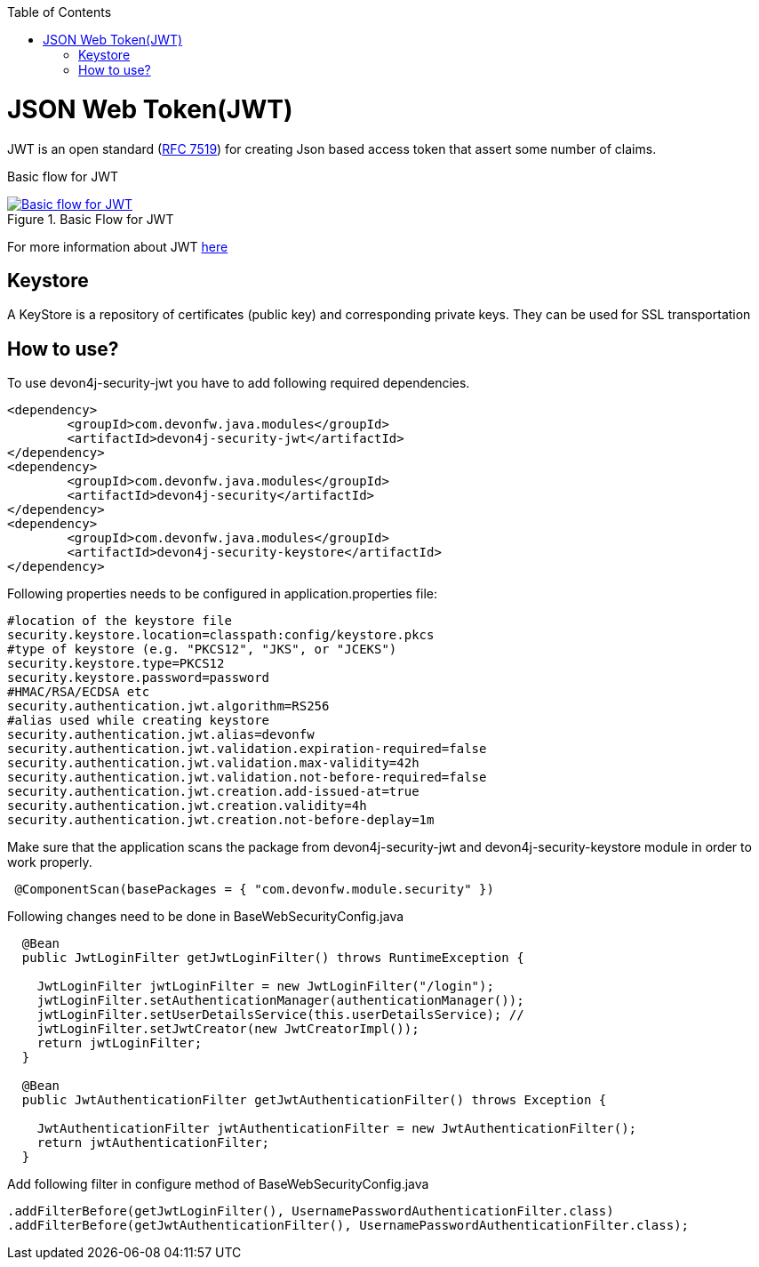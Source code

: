 :toc: macro
toc::[]

= JSON Web Token(JWT)

JWT is an open standard (https://tools.ietf.org/html/rfc7519[RFC 7519]) for creating Json based access token that assert some number of claims.

Basic flow for JWT
[[img-t-architecture]]
.Basic Flow for JWT
image::images/jwt_flow.png["Basic flow for JWT",scaledwidth="40%",align="center",link="https://devonfw.com/website/pages/docs/images/jwt_flow.png"]



For more information about JWT https://jwt.io/[here]

== Keystore

A KeyStore is a repository of certificates (public key) and corresponding private keys. They can be used for SSL transportation


== How to use?

To use devon4j-security-jwt you have to add following required dependencies.

[source,xml]
----
<dependency>
	<groupId>com.devonfw.java.modules</groupId>
	<artifactId>devon4j-security-jwt</artifactId>
</dependency> 
<dependency>
	<groupId>com.devonfw.java.modules</groupId>
	<artifactId>devon4j-security</artifactId>
</dependency>
<dependency>
	<groupId>com.devonfw.java.modules</groupId>
	<artifactId>devon4j-security-keystore</artifactId>
</dependency>
----

Following properties needs to be configured in application.properties file:

[source,properties]
----
#location of the keystore file
security.keystore.location=classpath:config/keystore.pkcs
#type of keystore (e.g. "PKCS12", "JKS", or "JCEKS")
security.keystore.type=PKCS12
security.keystore.password=password
#HMAC/RSA/ECDSA etc
security.authentication.jwt.algorithm=RS256
#alias used while creating keystore
security.authentication.jwt.alias=devonfw
security.authentication.jwt.validation.expiration-required=false
security.authentication.jwt.validation.max-validity=42h
security.authentication.jwt.validation.not-before-required=false
security.authentication.jwt.creation.add-issued-at=true
security.authentication.jwt.creation.validity=4h
security.authentication.jwt.creation.not-before-deplay=1m
----

Make sure that the application scans the package from devon4j-security-jwt and devon4j-security-keystore module in order to work properly.

[source,java]
----
 @ComponentScan(basePackages = { "com.devonfw.module.security" })
----

Following changes need to be done in BaseWebSecurityConfig.java


[source,java]
----
  @Bean
  public JwtLoginFilter getJwtLoginFilter() throws RuntimeException {

    JwtLoginFilter jwtLoginFilter = new JwtLoginFilter("/login");
    jwtLoginFilter.setAuthenticationManager(authenticationManager());
    jwtLoginFilter.setUserDetailsService(this.userDetailsService); //
    jwtLoginFilter.setJwtCreator(new JwtCreatorImpl());
    return jwtLoginFilter;
  }
  
  @Bean
  public JwtAuthenticationFilter getJwtAuthenticationFilter() throws Exception {

    JwtAuthenticationFilter jwtAuthenticationFilter = new JwtAuthenticationFilter();
    return jwtAuthenticationFilter;
  }
----

Add following filter in configure method of BaseWebSecurityConfig.java

[source,java]
----
.addFilterBefore(getJwtLoginFilter(), UsernamePasswordAuthenticationFilter.class)
.addFilterBefore(getJwtAuthenticationFilter(), UsernamePasswordAuthenticationFilter.class);
----
